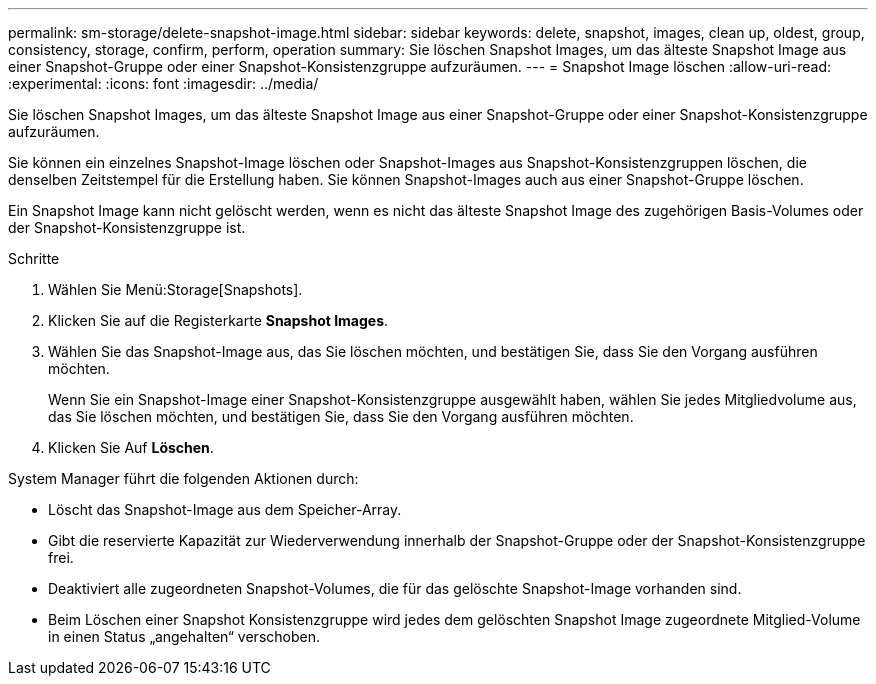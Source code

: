 ---
permalink: sm-storage/delete-snapshot-image.html 
sidebar: sidebar 
keywords: delete, snapshot, images, clean up, oldest, group, consistency, storage, confirm, perform, operation 
summary: Sie löschen Snapshot Images, um das älteste Snapshot Image aus einer Snapshot-Gruppe oder einer Snapshot-Konsistenzgruppe aufzuräumen. 
---
= Snapshot Image löschen
:allow-uri-read: 
:experimental: 
:icons: font
:imagesdir: ../media/


[role="lead"]
Sie löschen Snapshot Images, um das älteste Snapshot Image aus einer Snapshot-Gruppe oder einer Snapshot-Konsistenzgruppe aufzuräumen.

Sie können ein einzelnes Snapshot-Image löschen oder Snapshot-Images aus Snapshot-Konsistenzgruppen löschen, die denselben Zeitstempel für die Erstellung haben. Sie können Snapshot-Images auch aus einer Snapshot-Gruppe löschen.

Ein Snapshot Image kann nicht gelöscht werden, wenn es nicht das älteste Snapshot Image des zugehörigen Basis-Volumes oder der Snapshot-Konsistenzgruppe ist.

.Schritte
. Wählen Sie Menü:Storage[Snapshots].
. Klicken Sie auf die Registerkarte *Snapshot Images*.
. Wählen Sie das Snapshot-Image aus, das Sie löschen möchten, und bestätigen Sie, dass Sie den Vorgang ausführen möchten.
+
Wenn Sie ein Snapshot-Image einer Snapshot-Konsistenzgruppe ausgewählt haben, wählen Sie jedes Mitgliedvolume aus, das Sie löschen möchten, und bestätigen Sie, dass Sie den Vorgang ausführen möchten.

. Klicken Sie Auf *Löschen*.


System Manager führt die folgenden Aktionen durch:

* Löscht das Snapshot-Image aus dem Speicher-Array.
* Gibt die reservierte Kapazität zur Wiederverwendung innerhalb der Snapshot-Gruppe oder der Snapshot-Konsistenzgruppe frei.
* Deaktiviert alle zugeordneten Snapshot-Volumes, die für das gelöschte Snapshot-Image vorhanden sind.
* Beim Löschen einer Snapshot Konsistenzgruppe wird jedes dem gelöschten Snapshot Image zugeordnete Mitglied-Volume in einen Status „angehalten“ verschoben.

